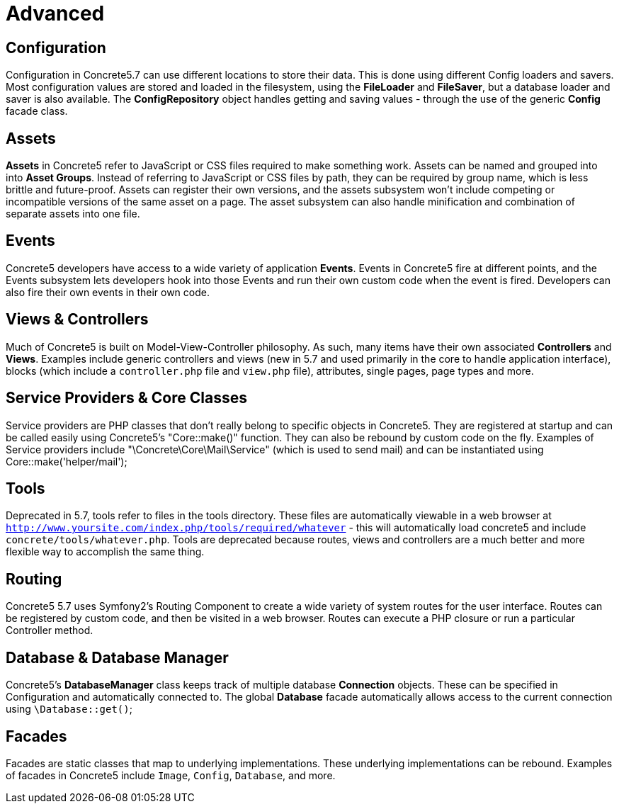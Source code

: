 [[concepts_advanced]]
= Advanced

== Configuration

Configuration in Concrete5.7 can use different locations to store their data.
This is done using different Config loaders and savers.
Most configuration values are stored and loaded in the filesystem, using the *FileLoader* and **FileSaver**, but a database loader and saver is also available.
The *ConfigRepository* object handles getting and saving values - through the use of the generic *Config* facade class.

== Assets

*Assets* in Concrete5 refer to JavaScript or CSS files required to make something work.
Assets can be named and grouped into into **Asset Groups**.
Instead of referring to JavaScript or CSS files by path, they can be required by group name, which is less brittle and future-proof.
Assets can register their own versions, and the assets subsystem won't include competing or incompatible versions of the same asset on a page.
The asset subsystem can also handle minification and combination of separate assets into one file.

== Events

Concrete5 developers have access to a wide variety of application **Events**.
Events in Concrete5 fire at different points, and the Events subsystem lets developers hook into those Events and run their own custom code when the event is fired.
Developers can also fire their own events in their own code.

== Views & Controllers

Much of Concrete5 is built on Model-View-Controller philosophy.
As such, many items have their own associated *Controllers* and **Views**.
Examples include generic controllers and views (new in 5.7 and used primarily in the core to handle application interface), blocks (which include a `controller.php` file and `view.php` file), attributes, single pages, page types and more.

== Service Providers & Core Classes

Service providers are PHP classes that don't really belong to specific objects in Concrete5.
They are registered at startup and can be called easily using Concrete5's "Core::make()" function.
They can also be rebound by custom code on the fly.
Examples of Service providers include "\Concrete\Core\Mail\Service" (which is used to send mail) and can be instantiated using Core::make('helper/mail');

== Tools

Deprecated in 5.7, tools refer to files in the tools directory.
These files are automatically viewable in a web browser at `http://www.yoursite.com/index.php/tools/required/whatever` - this will automatically load concrete5 and include `concrete/tools/whatever.php`.
Tools are deprecated because routes, views and controllers are a much better and more flexible way to accomplish the same thing.

== Routing

Concrete5 5.7 uses Symfony2's Routing Component to create a wide variety of system routes for the user interface.
Routes can be registered by custom code, and then be visited in a web browser.
Routes can execute a PHP closure or run a particular Controller method.

== Database & Database Manager

Concrete5's *DatabaseManager* class keeps track of multiple database *Connection* objects.
These can be specified in Configuration and automatically connected to.
The global *Database* facade automatically allows access to the current connection using `\Database::get()`;

== Facades

Facades are static classes that map to underlying implementations.
These underlying implementations can be rebound.
Examples of facades in Concrete5 include `Image`, `Config`, `Database`, and more.
